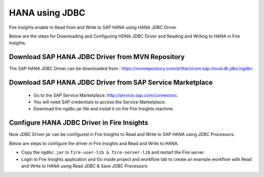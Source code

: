 HANA using JDBC
===========

Fire Insights enable to Read from and Write to SAP HANA using HANA JDBC Driver.

Below are the steps for Downloading and Configuring HDNA JDBC Driver and Reading and Writing to HANA in Fire Insights.

Download SAP HANA JDBC Driver from MVN Repository
-----

The SAP HANA JDBC Driver can be downloaded from : https://mvnrepository.com/artifact/com.sap.cloud.db.jdbc/ngdbc

Download SAP HANA JDBC Driver from SAP Service Marketplace
------------

  * Go to the SAP Service Marketplace: http://service.sap.com/connectors.
  * You will need SAP credentials to access the Service Marketplace.
  * Download the ngdbc.jar file and install it on the Fire Insights machine.
  
  
Configure HANA JDBC Driver in Fire Insights
-----------

Now JDBC Driver jar can be configured in Fire Insights to Read and Write to SAP HANA using JDBC Processors.

Below are steps to configure the driver in Fire Insights and Read and Write to HANA.

- Copy the ``ngdbc.jar`` to ``fire-user-lib & fire-server-lib`` and restart the Fire server.
- Login to Fire Insights application and Go inside project and workflow tab to create an example workflow with Read and Write to HANA using Read JDBC & Save JDBC Processors
